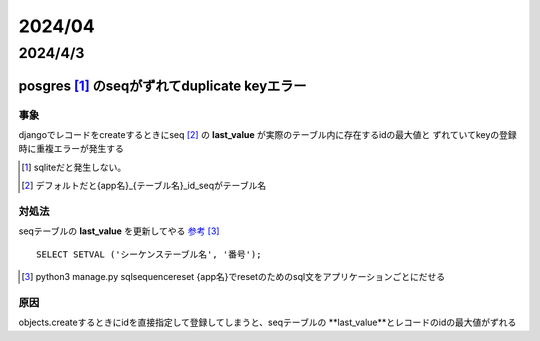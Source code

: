 =======================
2024/04
=======================

-----------------------
2024/4/3
-----------------------

posgres [#]_ のseqがずれてduplicate keyエラー
==========================================

事象
---------------
djangoでレコードをcreateするときにseq [#]_ の **last_value** が実際のテーブル内に存在するidの最大値と
ずれていてkeyの登録時に重複エラーが発生する 

.. [#] sqliteだと発生しない。
.. [#] デフォルトだと{app名}_{テーブル名}_id_seqがテーブル名

対処法
-------------------
seqテーブルの **last_value** を更新してやる `参考 <https://marketing-web.hatenablog.com/entry/postgres_sequence_update>`__ [#]_

::

    SELECT SETVAL ('シーケンステーブル名', '番号');

.. [#] python3 manage.py sqlsequencereset {app名}でresetのためのsql文をアプリケーションごとにだせる

原因
-----------------------
objects.createするときにidを直接指定して登録してしまうと、seqテーブルの **last_value**とレコードのidの最大値がずれる
